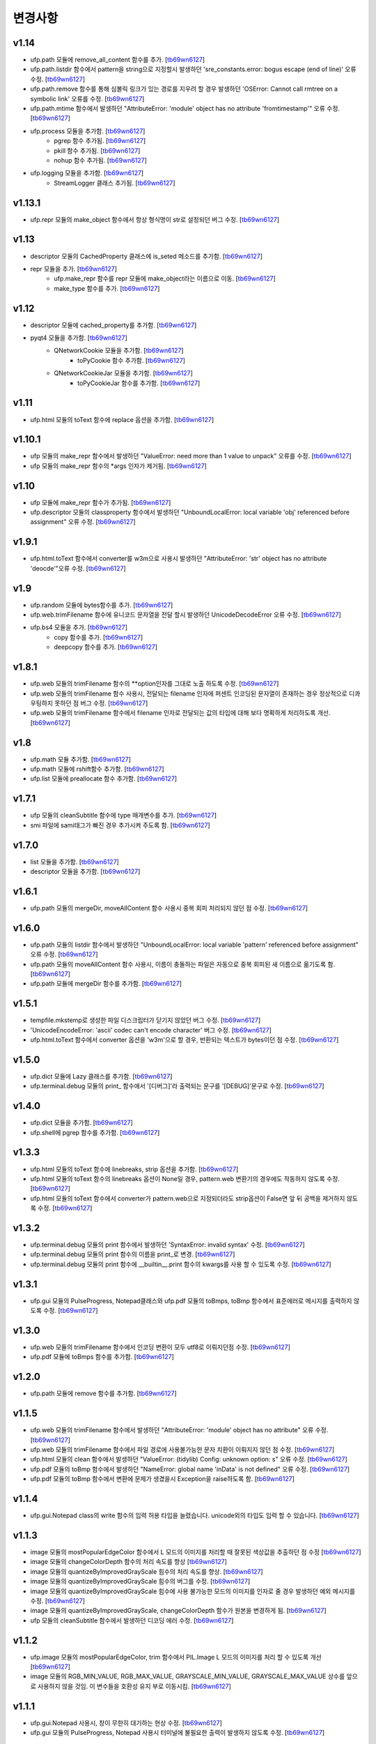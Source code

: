 ﻿변경사항
==============

v1.14
-------

+ ufp.path 모듈에 remove_all_content 함수를 추가. [`tb69wn6127`_]
+ ufp.path.listdir 함수에서 pattern을 string으로 지정할시 발생하던 'sre_constants.error: bogus escape (end of line)' 오류 수정. [`tb69wn6127`_]
+ ufp.path.remove 함수를 통해 심볼릭 링크가 있는 경로를 지우려 할 경우 발생하던 'OSError: Cannot call rmtree on a symbolic link' 오류를 수정. [`tb69wn6127`_]
+ ufp.path.mtime 함수에서 발생하던 "AttributeError: 'module' object has no attribute 'fromtimestamp'" 오류 수정. [`tb69wn6127`_]
+ ufp.process 모듈을 추가함. [`tb69wn6127`_]
	+ pgrep 함수 추가됨. [`tb69wn6127`_]
	+ pkill 함수 추가됨. [`tb69wn6127`_]
	+ nohup 함수 추가됨. [`tb69wn6127`_]
+ ufp.logging 모듈을 추가함. [`tb69wn6127`_]
	+ StreamLogger 클래스 추가됨. [`tb69wn6127`_]

v1.13.1
-------

+ ufp.repr 모듈의 make_object 함수에서 항상 형식명이 str로 설정되던 버그 수정. [`tb69wn6127`_]

v1.13
-------

+ descriptor 모듈의 CachedProperty 클래스에 is_seted 메소드를 추가함. [`tb69wn6127`_]
+ repr 모듈을 추가. [`tb69wn6127`_]
	+ ufp.make_repr 함수를 repr 모듈에 make_object라는 이름으로 이동. [`tb69wn6127`_]
	+ make_type 함수를 추가. [`tb69wn6127`_]

v1.12
-------

+ descriptor 모듈에 cached_property를 추가함. [`tb69wn6127`_]
+ pyqt4 모듈을 추가함. [`tb69wn6127`_]
	+ QNetworkCookie 모듈을 추가함. [`tb69wn6127`_]
		+ toPyCookie 함수 추가함. [`tb69wn6127`_]
	+ QNetworkCookieJar 모듈을 추가함. [`tb69wn6127`_]
		+ toPyCookieJar 함수를 추가함. [`tb69wn6127`_]

v1.11
-------

+ ufp.html 모듈의 toText 함수에 replace 옵션을 추가함. [`tb69wn6127`_]

v1.10.1
-------

+ ufp 모듈의 make_repr 함수에서 발생하던 "ValueError: need more than 1 value to unpack" 오류를 수정. [`tb69wn6127`_]
+ ufp 모듈의 make_repr 함수의 *args 인자가 제거됨. [`tb69wn6127`_]

v1.10
-------

+ ufp 모듈에 make_repr 함수가 추가됨. [`tb69wn6127`_]
+ ufp.descriptor 모듈의 classproperty 함수에서 발생하던 "UnboundLocalError: local variable 'obj' referenced before assignment" 오류 수정. [`tb69wn6127`_]

v1.9.1
-------

+ ufp.html.toText 함수에서 converter를 w3m으로 사용시 발생하던 "AttributeError: 'str' object has no attribute 'deocde'"오류 수정. [`tb69wn6127`_]

v1.9
-------

+ ufp.random 모듈에 bytes함수를 추가. [`tb69wn6127`_]
+ ufp.web.trimFilename 함수에 유니코드 문자열을 전달 할시 발생하던 UnicodeDecodeError 오류 수정. [`tb69wn6127`_]
+ ufp.bs4 모듈을 추가. [`tb69wn6127`_]
	+ copy 함수를 추가. [`tb69wn6127`_]
	+ deepcopy 함수를 추가. [`tb69wn6127`_]

v1.8.1
-------

+ ufp.web 모듈의 trimFilename 함수의 **option인자를 그대로 노출 하도록 수정. [`tb69wn6127`_]
+ ufp.web 모듈의 trimFilename 함수 사용시, 전달되는 filename 인자에 퍼센트 인코딩된 문자열이 존재하는 경우 정상적으로 디콰우팅하지 못하던 점 버그 수정. [`tb69wn6127`_]
+ ufp.web 모듈의 trimFilename 함수에서 filename 인자로 전달되는 값의 타입에 대해 보다 명확하게 처리하도록 개선. [`tb69wn6127`_]

v1.8
-------

+ ufp.math 모듈 추가함. [`tb69wn6127`_]
+ ufp.math 모듈에 rshift함수 추가함. [`tb69wn6127`_]
+ ufp.list 모듈에 preallocate 함수 추가함. [`tb69wn6127`_]

v1.7.1
-------

+ ufp 모듈의 cleanSubtitle 함수에 type 매개변수를 추가. [`tb69wn6127`_]
+ smi 파일에 sami태그가 빠진 경우 추가시켜 주도록 함. [`tb69wn6127`_]

v1.7.0
-------

+ list 모듈을 추가함. [`tb69wn6127`_]
+ descriptor 모듈을 추가함. [`tb69wn6127`_]

v1.6.1
-------

+ ufp.path 모듈의 mergeDir, moveAllContent 함수 사용시 중복 회피 처리되지 않던 점 수정. [`tb69wn6127`_]

v1.6.0
-------

+ ufp.path 모듈의 listdir 함수에서 발생하던 "UnboundLocalError: local variable 'pattern' referenced before assignment" 오류 수정. [`tb69wn6127`_]
+ ufp.path 모듈의 moveAllContent 함수 사용시, 이름이 충돌하는 파일은 자동으로 중복 회피된 새 이름으로 옮기도록 함. [`tb69wn6127`_]
+ ufp.path 모듈에 mergeDir 함수를 추가함. [`tb69wn6127`_]

v1.5.1
-------

+ tempfile.mkstemp로 생성한 파일 디스크립터가 닫기지 않았던 버그 수정. [`tb69wn6127`_]
+ 'UnicodeEncodeError: 'ascii' codec can't encode character' 버그 수정. [`tb69wn6127`_]
+ ufp.html.toText 함수에서 converter 옵션을 'w3m'으로 할 경우, 반환되는 텍스트가 bytes이던 점 수정. [`tb69wn6127`_]

v1.5.0
-------

+ ufp.dict 모듈에 Lazy 클래스를 추가함. [`tb69wn6127`_]
+ ufp.terminal.debug 모듈의 print_ 함수에서 '[디버그]'라 출력되는 문구를 '[DEBUG]'문구로 수정. [`tb69wn6127`_]

v1.4.0
-------

+ ufp.dict 모듈을 추가함. [`tb69wn6127`_]
+ ufp.shell에 pgrep 함수를 추가함. [`tb69wn6127`_]

v1.3.3
-------

+ ufp.html 모듈의 toText 함수에 linebreaks, strip 옵션을 추가함. [`tb69wn6127`_]
+ ufp.html 모듈의 toText 함수의 linebreaks 옵션이 None일 경우, pattern.web 변환기의 경우에도 작동하지 않도록 수정. [`tb69wn6127`_]
+ ufp.html 모듈의 toText 함수에서 converter가 pattern.web으로 지정되더라도 strip옵션이 False면 앞 뒤 공백을 제거하지 않도록 수정. [`tb69wn6127`_]

v1.3.2
-------

+ ufp.terminal.debug 모듈의 print 함수에서 발생하던 'SyntaxError: invalid syntax' 수정. [`tb69wn6127`_]
+ ufp.terminal.debug 모듈의 print 함수의 이름을 print_로 변경. [`tb69wn6127`_]
+ ufp.terminal.debug 모듈의 print 함수에 __builtin__.print 함수의 kwargs를 사용 할 수 있도록 수정. [`tb69wn6127`_]

v1.3.1
-------

+ ufp.gui 모듈의 PulseProgress, Notepad클래스와 ufp.pdf 모듈의 toBmps, toBmp 함수에서 표준에러로 메시지를 출력하지 않도록 수정. [`tb69wn6127`_]

v1.3.0
-------

+ ufp.web 모듈의 trimFilename 함수에서 인코딩 변환이 모두 utf8로 이뤄지던점 수정. [`tb69wn6127`_]
+ ufp.pdf 모듈에 toBmps 함수를 추가함. [`tb69wn6127`_]

v1.2.0
-------

+ ufp.path 모듈에 remove 함수를 추가함. [`tb69wn6127`_]

v1.1.5
-------

+ ufp.web 모듈의 trimFilename 함수에서 발생하던 "AttributeError: 'module' object has no attribute" 오류 수정. [`tb69wn6127`_]
+ ufp.web 모듈의 trimFilename 함수에서 파일 경로에 사용불가능한 문자 치환이 이뤄지지 않던 점 수정. [`tb69wn6127`_]
+ ufp.html 모듈의 clean 함수에서 발생하던 "ValueError: (tidylib) Config: unknown option: s" 오류 수정. [`tb69wn6127`_]
+ ufp.pdf 모듈의 toBmp 함수에서 발생하던 "NameError: global name 'inData' is not defined" 오류 수정. [`tb69wn6127`_]
+ ufp.pdf 모듈의 toBmp 함수에서 변환에 문제가 생겼을시 Exception을 raise하도록 함. [`tb69wn6127`_]

v1.1.4
-------

+ ufp.gui.Notepad class의 write 함수의 입력 허용 타입을 늘렸습니다. unicode외의 타입도 입력 할 수 있습니다. [`tb69wn6127`_]

v1.1.3
-------

+ image 모듈의 mostPopularEdgeColor 함수에서 L 모드의 이미지를 처리할 때 잘못된 색상값을 추출하던 점 수정 [`tb69wn6127`_]
+ image 모듈의 changeColorDepth 함수의 처리 속도를 향상 [`tb69wn6127`_]
+ image 모듈의 quantizeByImprovedGrayScale 힘수의 처리 속도를 향상. [`tb69wn6127`_]
+ image 모듈의 quantizeByImprovedGrayScale 힘수의 버그를 수정. [`tb69wn6127`_]
+ image 모듈의 quantizeByImprovedGrayScale 힘수에 사용 불가능한 모드의 이미지를 인자로 줄 경우 발생하던 예외 메시지를 수정. [`tb69wn6127`_]
+ image 모듈의 quantizeByImprovedGrayScale, changeColorDepth 함수가 원본을 변경하게 됨. [`tb69wn6127`_]
+ ufp 모듈의 cleanSubtitle 함수에서 발생하던 디코딩 에러 수정. [`tb69wn6127`_]

v1.1.2
-------

+ ufp.image 모듈의 mostPopularEdgeColor, trim 함수에서 PIL.Image L 모드의 이미지를 처리 할 수 있도록 개선 [`tb69wn6127`_]
+ image 모듈의 RGB_MIN_VALUE, RGB_MAX_VALUE, GRAYSCALE_MIN_VALUE, GRAYSCALE_MAX_VALUE 상수를 앞으로 사용하지 않을 것임. 이 변수들을 호환성 유지 부로 이동시킴. [`tb69wn6127`_]

v1.1.1
-------

+ ufp.gui.Notepad 사용시, 창이 무한히 대기하는 현상 수정. [`tb69wn6127`_]
+ ufp.gui 모듈의 PulseProgress, Notepad 사용시 터미널에 불필요한 출력이 발생하지 않도록 수정. [`tb69wn6127`_]

v1.1.0
-------

+ 자막 파일을 깨끗하게 정리하는 함수를 추가 [`tb69wn6127`_]

v1.0.5
-------

+ 설치 파일 오류 수정 [`tb69wn6127`_]

v1.0.4
------

+ 설치 파일 오류 수정 [`tb69wn6127`_]

v1.0.3
------

+ 설치 파일 오류 수정 [`tb69wn6127`_]

v1.0.2
------

+ 설치 파일 오류 수정 [`tb69wn6127`_]

v1.0.1
------

+ 설치 파일 수정 [`tb69wn6127`_]
+ 기존에 터미널을 제어하던 부분에서 ANSIColors-balises을 사용하도록 수정 [`tb69wn6127`_]
+ ufp.terminal.color 부분을 호환성 유지를 위한 항목으로 이동 [`tb69wn6127`_]

v1.0.0
------

+ pyufp 정식 버전 릴리즈. [`tb69wn6127`_]

.. _tb69wn6127: https://github.com/tb69wn6127
